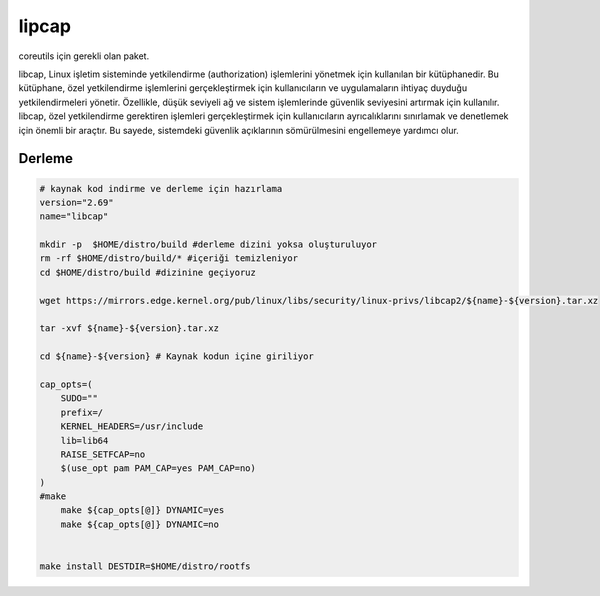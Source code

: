 lipcap
++++++

coreutils için gerekli olan paket.

libcap, Linux işletim sisteminde yetkilendirme (authorization) işlemlerini yönetmek için kullanılan bir kütüphanedir. Bu kütüphane, özel yetkilendirme işlemlerini gerçekleştirmek için kullanıcıların ve uygulamaların ihtiyaç duyduğu yetkilendirmeleri yönetir. Özellikle, düşük seviyeli ağ ve sistem işlemlerinde güvenlik seviyesini artırmak için kullanılır. libcap, özel yetkilendirme gerektiren işlemleri gerçekleştirmek için kullanıcıların ayrıcalıklarını sınırlamak ve denetlemek için önemli bir araçtır. Bu sayede, sistemdeki güvenlik açıklarının sömürülmesini engellemeye yardımcı olur.

Derleme
-------

.. code-block:: shell
	
	# kaynak kod indirme ve derleme için hazırlama
	version="2.69"
	name="libcap"

	mkdir -p  $HOME/distro/build #derleme dizini yoksa oluşturuluyor
	rm -rf $HOME/distro/build/* #içeriği temizleniyor
	cd $HOME/distro/build #dizinine geçiyoruz

	wget https://mirrors.edge.kernel.org/pub/linux/libs/security/linux-privs/libcap2/${name}-${version}.tar.xz

	tar -xvf ${name}-${version}.tar.xz

	cd ${name}-${version} # Kaynak kodun içine giriliyor

	cap_opts=(
	    SUDO=""
	    prefix=/
	    KERNEL_HEADERS=/usr/include
	    lib=lib64
	    RAISE_SETFCAP=no
	    $(use_opt pam PAM_CAP=yes PAM_CAP=no)
	)
	#make 
	    make ${cap_opts[@]} DYNAMIC=yes
	    make ${cap_opts[@]} DYNAMIC=no

		
	make install DESTDIR=$HOME/distro/rootfs


.. raw:: pdf

   PageBreak

